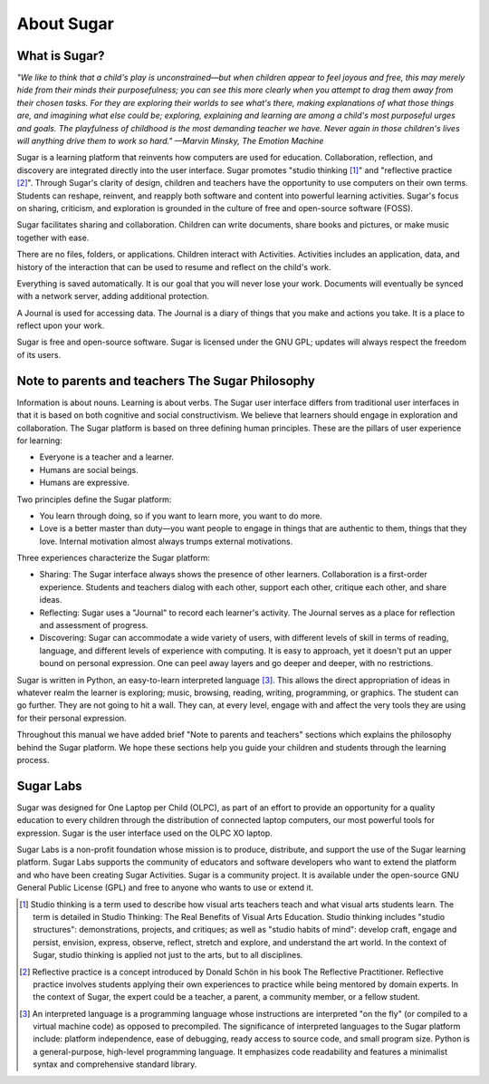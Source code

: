 ===========
About Sugar
===========

What is Sugar?
--------------

*"We like to think that a child's play is unconstrained—but when children appear to feel joyous and free, this may merely hide from their minds their purposefulness; you can see this more clearly when you attempt to drag them away from their chosen tasks. For they are exploring their worlds to see what's there, making explanations of what those things are, and imagining what else could be; exploring, explaining and learning are among a child's most purposeful urges and goals. The playfulness of childhood is the most demanding teacher we have. Never again in those children's lives will anything drive them to work so hard." —Marvin Minsky, The Emotion Machine*

Sugar is a learning platform that reinvents how computers are used for education. Collaboration, reflection, and discovery are integrated directly into the user interface. Sugar promotes "studio thinking [1]_" and "reflective practice [2]_". Through Sugar's clarity of design, children and teachers have the opportunity to use computers on their own terms. Students can reshape, reinvent, and reapply both software and content into powerful learning activities. Sugar's focus on sharing, criticism, and exploration is grounded in the culture of free and open-source software (FOSS).

|sugar_sharing| Sugar facilitates sharing and collaboration. Children can write documents, share books and pictures, or make music together with ease.  

.. |sugar_sharing| image:: ../images/About_Sugar-Home_sharing.png

|sugar_ring| There are no files, folders, or applications. Children interact with Activities. Activities includes an application, data, and history of the interaction that can be used to resume and reflect on the child's work.

.. |sugar_ring| image:: ../images/About_Sugar-Home_activities_old_ring.png

|sugar_backup| Everything is saved automatically. It is our goal that you will never lose your work. Documents will eventually be synced with a network server, adding additional protection. 

.. |sugar_backup| image:: ../images/About_Sugar-Home_backup.png

|sugar_journal| A Journal is used for accessing data. The Journal is a diary of things that you make and actions you take. It is a place to reflect upon your work. 

.. |sugar_journal| image:: ../images/About_Sugar-Home_journal.png

|opensource| Sugar is free and open-source software. Sugar is licensed under the GNU GPL; updates will always respect the freedom of its users. 

.. |opensource| image:: ../images/About_Sugar-Home_opensource.png

Note to parents and teachers The Sugar Philosophy 
-------------------------------------------------

Information is about nouns. Learning is about verbs. The Sugar user interface differs from traditional user interfaces in that it is based on both cognitive and social constructivism. We believe that learners should engage in exploration and collaboration. The Sugar platform is based on three defining human principles. These are the pillars of user experience for learning:

- Everyone is a teacher and a learner.
- Humans are social beings.
- Humans are expressive.

Two principles define the Sugar platform: 

- You learn through doing, so if you want to learn more, you want to do more.
- Love is a better master than duty—you want people to engage in things that are authentic to them, things that they love. Internal motivation almost always trumps external motivations.

Three experiences characterize the Sugar platform: 

- Sharing: The Sugar interface always shows the presence of other learners. Collaboration is a first-order experience. Students and teachers dialog with each other, support each other, critique each other, and share ideas.
- Reflecting: Sugar uses a "Journal" to record each learner's activity. The Journal serves as a place for reflection and assessment of progress.
- Discovering: Sugar can accommodate a wide variety of users, with different levels of skill in terms of reading, language, and different levels of experience with computing. It is easy to approach, yet it doesn't put an upper bound on personal expression. One can peel away layers and go deeper and deeper, with no restrictions.

Sugar is written in Python, an easy-to-learn interpreted language [3]_. This allows the direct appropriation of ideas in whatever realm the learner is exploring; music, browsing, reading, writing, programming, or graphics. The student can go further. They are not going to hit a wall. They can, at every level, engage with and affect the very tools they are using for their personal expression.

Throughout this manual we have added brief "Note to parents and teachers" sections which explains the philosophy behind the Sugar platform. We hope these sections help you guide your children and students through the learning process. 

Sugar Labs
----------

Sugar was designed for One Laptop per Child (OLPC), as part of an effort to provide an opportunity for a quality education to every children through the distribution of connected laptop computers, our most powerful tools for expression. Sugar is the user interface used on the OLPC XO laptop.

Sugar Labs is a non-profit foundation whose mission is to produce, distribute, and support the use of the Sugar learning platform. Sugar Labs supports the community of educators and software developers who want to extend the platform and who have been creating Sugar Activities. Sugar is a community project. It is available under the open-source GNU General Public License (GPL) and free to anyone who wants to use or extend it.

.. [1] Studio thinking is a term used to describe how visual arts teachers teach and what visual arts students learn. The term is detailed in Studio Thinking: The Real Benefits of Visual Arts Education. Studio thinking includes "studio structures": demonstrations, projects, and critiques; as well as "studio habits of mind": develop craft, engage and persist, envision, express, observe, reflect, stretch and explore, and understand the art world. In the context of Sugar, studio thinking is applied not just to the arts, but to all disciplines.

.. [2] Reflective practice is a concept introduced by Donald Schön in his book The Reflective Practitioner. Reflective practice involves students applying their own experiences to practice while being mentored by domain experts. In the context of Sugar, the expert could be a teacher, a parent, a community member, or a fellow student.

.. [3] An interpreted language is a programming language whose instructions are interpreted "on the fly" (or compiled to a virtual machine code) as opposed to precompiled. The significance of interpreted languages to the Sugar platform include: platform independence, ease of debugging, ready access to source code, and small program size. Python is a general-purpose, high-level programming language. It emphasizes code readability and features a minimalist syntax and comprehensive standard library.
